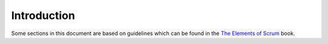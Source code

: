 Introduction
============

Some sections in this document are based on guidelines which can be found in the `The Elements of Scrum`_ book.

.. _The Elements of Scrum: http://www.agilelearninglabs.com/resources/the-elements-of-scrum

